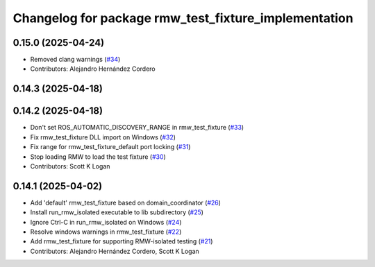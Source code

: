^^^^^^^^^^^^^^^^^^^^^^^^^^^^^^^^^^^^^^^^^^^^^^^^^^^^^
Changelog for package rmw_test_fixture_implementation
^^^^^^^^^^^^^^^^^^^^^^^^^^^^^^^^^^^^^^^^^^^^^^^^^^^^^

0.15.0 (2025-04-24)
-------------------
* Removed clang warnings (`#34 <https://github.com/ros2/ament_cmake_ros/issues/34>`_)
* Contributors: Alejandro Hernández Cordero

0.14.3 (2025-04-18)
-------------------

0.14.2 (2025-04-18)
-------------------
* Don't set ROS_AUTOMATIC_DISCOVERY_RANGE in rmw_test_fixture (`#33 <https://github.com/ros2/ament_cmake_ros/issues/33>`_)
* Fix rmw_test_fixture DLL import on Windows (`#32 <https://github.com/ros2/ament_cmake_ros/issues/32>`_)
* Fix range for rmw_test_fixture_default port locking (`#31 <https://github.com/ros2/ament_cmake_ros/issues/31>`_)
* Stop loading RMW to load the test fixture (`#30 <https://github.com/ros2/ament_cmake_ros/issues/30>`_)
* Contributors: Scott K Logan

0.14.1 (2025-04-02)
-------------------
* Add 'default' rmw_test_fixture based on domain_coordinator (`#26 <https://github.com/ros2/ament_cmake_ros/issues/26>`_)
* Install run_rmw_isolated executable to lib subdirectory (`#25 <https://github.com/ros2/ament_cmake_ros/issues/25>`_)
* Ignore Ctrl-C in run_rmw_isolated on Windows (`#24 <https://github.com/ros2/ament_cmake_ros/issues/24>`_)
* Resolve windows warnings in rmw_test_fixture (`#22 <https://github.com/ros2/ament_cmake_ros/issues/22>`_)
* Add rmw_test_fixture for supporting RMW-isolated testing (`#21 <https://github.com/ros2/ament_cmake_ros/issues/21>`_)
* Contributors: Alejandro Hernández Cordero, Scott K Logan
